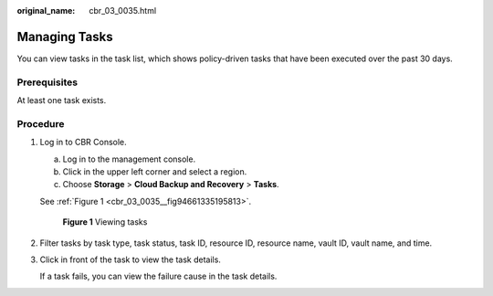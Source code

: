 :original_name: cbr_03_0035.html

.. _cbr_03_0035:

Managing Tasks
==============

You can view tasks in the task list, which shows policy-driven tasks that have been executed over the past 30 days.

Prerequisites
-------------

At least one task exists.

Procedure
---------

#. Log in to CBR Console.

   a. Log in to the management console.
   b. Click |image1| in the upper left corner and select a region.
   c. Choose **Storage** > **Cloud Backup and Recovery** > **Tasks**.

   See :ref:`Figure 1 <cbr_03_0035__fig94661335195813>`.

   .. _cbr_03_0035__fig94661335195813:

   .. figure:: /_static/images/en-us_image_0224256775.png
      :alt: **Figure 1** Viewing tasks

      **Figure 1** Viewing tasks

#. Filter tasks by task type, task status, task ID, resource ID, resource name, vault ID, vault name, and time.

#. Click |image2| in front of the task to view the task details.

   If a task fails, you can view the failure cause in the task details.

.. |image1| image:: /_static/images/en-us_image_0000001208311037.png
.. |image2| image:: /_static/images/en-us_image_0181768586.png
